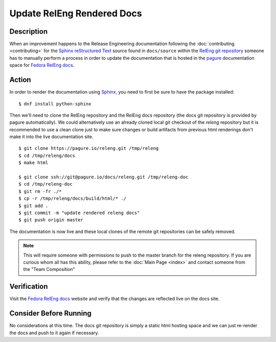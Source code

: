 .. SPDX-License-Identifier:    CC-BY-SA-3.0


===========================
Update RelEng Rendered Docs
===========================

Description
===========
.. Put a description of the task here.

When an improvement happens to the Release Engineering documentation following
the :doc:`contributing <contributing>` for the `Sphinx`_ `reStructured Text`_
source found in ``docs/source`` within the `RelEng git repository`_ someone has
to manually perform a process in order to update the documentation that is
hosted in the `pagure`_ documentation space for `Fedora RelEng docs`_.

Action
======
.. Describe the action and provide examples

In order to render the documentation using `Sphinx`_, you need to first be sure
to have the package installed:

::

    $ dnf install python-sphinx

Then we'll need to clone the RelEng repository and the RelEng docs repository
(the docs git repository is provided by pagure automatically). We could
alternatively use an already cloned local git checkout of the `releng`
repository but it is recommended to use a clean clone just to make sure changes
or build artifacts from previous html renderings don't make it into the live
documentation site.

::

    $ git clone https://pagure.io/releng.git /tmp/releng
    $ cd /tmp/releng/docs
    $ make html

    $ git clone ssh://git@pagure.io/docs/releng.git /tmp/releng-doc
    $ cd /tmp/releng-doc
    $ git rm -fr ./*
    $ cp -r /tmp/releng/docs/build/html/* ./
    $ git add .
    $ git commit -m "update rendered releng docs"
    $ git push origin master

The documentation is now live and these local clones of the remote git
repositories can be safely removed.

.. note::
    This will require someone with permissions to push to the master branch for
    the releng repository. If you are curious whom all has this ability, please
    refer to the :doc:`Main Page <index>` and contact someone from the "Team
    Composition"

Verification
============
.. Provide a method to verify that the action completed as expected (success)

Visit the `Fedora RelEng docs`_ website and verify that the changes are
reflected live on the docs site.

Consider Before Running
=======================
.. Create a list of things to keep in mind when performing action.

No considerations at this time. The docs git repository is simply a static
html hosting space and we can just re-render the docs and push to it again if
necessary.

.. _Sphinx: http://sphinx-doc.org/
.. _reStructured Text: https://en.wikipedia.org/wiki/ReStructuredText
.. _RelEng git repository: https://pagure.io/releng
.. _pagure: https://pagure.io/pagure
.. _Fedora RelEng docs: https://docs.pagure.org/releng/
